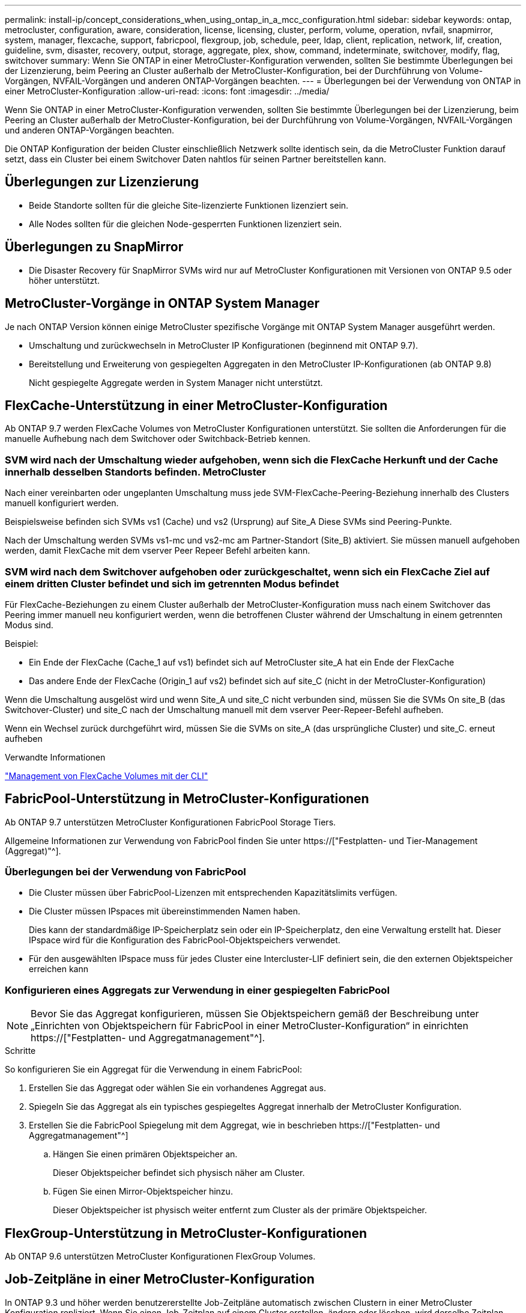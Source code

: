 ---
permalink: install-ip/concept_considerations_when_using_ontap_in_a_mcc_configuration.html 
sidebar: sidebar 
keywords: ontap, metrocluster, configuration, aware, consideration, license, licensing, cluster, perform, volume, operation, nvfail, snapmirror, system, manager, flexcache, support, fabricpool, flexgroup, job, schedule, peer, ldap, client, replication, network, lif, creation, guideline, svm, disaster, recovery, output, storage, aggregate, plex, show, command, indeterminate, switchover, modify, flag, switchover 
summary: Wenn Sie ONTAP in einer MetroCluster-Konfiguration verwenden, sollten Sie bestimmte Überlegungen bei der Lizenzierung, beim Peering an Cluster außerhalb der MetroCluster-Konfiguration, bei der Durchführung von Volume-Vorgängen, NVFAIL-Vorgängen und anderen ONTAP-Vorgängen beachten. 
---
= Überlegungen bei der Verwendung von ONTAP in einer MetroCluster-Konfiguration
:allow-uri-read: 
:icons: font
:imagesdir: ../media/


[role="lead"]
Wenn Sie ONTAP in einer MetroCluster-Konfiguration verwenden, sollten Sie bestimmte Überlegungen bei der Lizenzierung, beim Peering an Cluster außerhalb der MetroCluster-Konfiguration, bei der Durchführung von Volume-Vorgängen, NVFAIL-Vorgängen und anderen ONTAP-Vorgängen beachten.

Die ONTAP Konfiguration der beiden Cluster einschließlich Netzwerk sollte identisch sein, da die MetroCluster Funktion darauf setzt, dass ein Cluster bei einem Switchover Daten nahtlos für seinen Partner bereitstellen kann.



== Überlegungen zur Lizenzierung

* Beide Standorte sollten für die gleiche Site-lizenzierte Funktionen lizenziert sein.
* Alle Nodes sollten für die gleichen Node-gesperrten Funktionen lizenziert sein.




== Überlegungen zu SnapMirror

* Die Disaster Recovery für SnapMirror SVMs wird nur auf MetroCluster Konfigurationen mit Versionen von ONTAP 9.5 oder höher unterstützt.




== MetroCluster-Vorgänge in ONTAP System Manager

Je nach ONTAP Version können einige MetroCluster spezifische Vorgänge mit ONTAP System Manager ausgeführt werden.

* Umschaltung und zurückwechseln in MetroCluster IP Konfigurationen (beginnend mit ONTAP 9.7).
* Bereitstellung und Erweiterung von gespiegelten Aggregaten in den MetroCluster IP-Konfigurationen (ab ONTAP 9.8)
+
Nicht gespiegelte Aggregate werden in System Manager nicht unterstützt.





== FlexCache-Unterstützung in einer MetroCluster-Konfiguration

Ab ONTAP 9.7 werden FlexCache Volumes von MetroCluster Konfigurationen unterstützt. Sie sollten die Anforderungen für die manuelle Aufhebung nach dem Switchover oder Switchback-Betrieb kennen.



=== SVM wird nach der Umschaltung wieder aufgehoben, wenn sich die FlexCache Herkunft und der Cache innerhalb desselben Standorts befinden. MetroCluster

Nach einer vereinbarten oder ungeplanten Umschaltung muss jede SVM-FlexCache-Peering-Beziehung innerhalb des Clusters manuell konfiguriert werden.

Beispielsweise befinden sich SVMs vs1 (Cache) und vs2 (Ursprung) auf Site_A Diese SVMs sind Peering-Punkte.

Nach der Umschaltung werden SVMs vs1-mc und vs2-mc am Partner-Standort (Site_B) aktiviert. Sie müssen manuell aufgehoben werden, damit FlexCache mit dem vserver Peer Repeer Befehl arbeiten kann.



=== SVM wird nach dem Switchover aufgehoben oder zurückgeschaltet, wenn sich ein FlexCache Ziel auf einem dritten Cluster befindet und sich im getrennten Modus befindet

Für FlexCache-Beziehungen zu einem Cluster außerhalb der MetroCluster-Konfiguration muss nach einem Switchover das Peering immer manuell neu konfiguriert werden, wenn die betroffenen Cluster während der Umschaltung in einem getrennten Modus sind.

Beispiel:

* Ein Ende der FlexCache (Cache_1 auf vs1) befindet sich auf MetroCluster site_A hat ein Ende der FlexCache
* Das andere Ende der FlexCache (Origin_1 auf vs2) befindet sich auf site_C (nicht in der MetroCluster-Konfiguration)


Wenn die Umschaltung ausgelöst wird und wenn Site_A und site_C nicht verbunden sind, müssen Sie die SVMs On site_B (das Switchover-Cluster) und site_C nach der Umschaltung manuell mit dem vserver Peer-Repeer-Befehl aufheben.

Wenn ein Wechsel zurück durchgeführt wird, müssen Sie die SVMs on site_A (das ursprüngliche Cluster) und site_C. erneut aufheben

.Verwandte Informationen
link:https://docs.netapp.com/us-en/ontap/flexcache/index.html["Management von FlexCache Volumes mit der CLI"^]



== FabricPool-Unterstützung in MetroCluster-Konfigurationen

Ab ONTAP 9.7 unterstützen MetroCluster Konfigurationen FabricPool Storage Tiers.

Allgemeine Informationen zur Verwendung von FabricPool finden Sie unter https://["Festplatten- und Tier-Management (Aggregat)"^].



=== Überlegungen bei der Verwendung von FabricPool

* Die Cluster müssen über FabricPool-Lizenzen mit entsprechenden Kapazitätslimits verfügen.
* Die Cluster müssen IPspaces mit übereinstimmenden Namen haben.
+
Dies kann der standardmäßige IP-Speicherplatz sein oder ein IP-Speicherplatz, den eine Verwaltung erstellt hat. Dieser IPspace wird für die Konfiguration des FabricPool-Objektspeichers verwendet.

* Für den ausgewählten IPspace muss für jedes Cluster eine Intercluster-LIF definiert sein, die den externen Objektspeicher erreichen kann




=== Konfigurieren eines Aggregats zur Verwendung in einer gespiegelten FabricPool


NOTE: Bevor Sie das Aggregat konfigurieren, müssen Sie Objektspeichern gemäß der Beschreibung unter „Einrichten von Objektspeichern für FabricPool in einer MetroCluster-Konfiguration“ in einrichten https://["Festplatten- und Aggregatmanagement"^].

.Schritte
So konfigurieren Sie ein Aggregat für die Verwendung in einem FabricPool:

. Erstellen Sie das Aggregat oder wählen Sie ein vorhandenes Aggregat aus.
. Spiegeln Sie das Aggregat als ein typisches gespiegeltes Aggregat innerhalb der MetroCluster Konfiguration.
. Erstellen Sie die FabricPool Spiegelung mit dem Aggregat, wie in beschrieben https://["Festplatten- und Aggregatmanagement"^]
+
.. Hängen Sie einen primären Objektspeicher an.
+
Dieser Objektspeicher befindet sich physisch näher am Cluster.

.. Fügen Sie einen Mirror-Objektspeicher hinzu.
+
Dieser Objektspeicher ist physisch weiter entfernt zum Cluster als der primäre Objektspeicher.







== FlexGroup-Unterstützung in MetroCluster-Konfigurationen

Ab ONTAP 9.6 unterstützen MetroCluster Konfigurationen FlexGroup Volumes.



== Job-Zeitpläne in einer MetroCluster-Konfiguration

In ONTAP 9.3 und höher werden benutzererstellte Job-Zeitpläne automatisch zwischen Clustern in einer MetroCluster Konfiguration repliziert. Wenn Sie einen Job-Zeitplan auf einem Cluster erstellen, ändern oder löschen, wird derselbe Zeitplan automatisch auf dem Partner-Cluster unter Verwendung des Configuration Replication Service (CRS) erstellt.


NOTE: Systemerstellte Zeitpläne werden nicht repliziert, und Sie müssen manuell denselben Vorgang auf dem Partner-Cluster durchführen, damit Job-Zeitpläne auf beiden Clustern identisch sind.



== Cluster-Peering vom MetroCluster Standort zu einem dritten Cluster

Da die Peering-Konfiguration nicht repliziert wird, müssen Sie auch das Peering auf dem Partner MetroCluster Cluster konfigurieren, wenn Sie eines der Cluster in der MetroCluster Konfiguration zu einem dritten Cluster außerhalb dieser Konfiguration Peer. So bleibt Peering bei einem Switchover erhalten.

Der nicht-MetroCluster Cluster muss ONTAP 8.3 oder höher ausführen. Andernfalls geht Peering verloren, wenn ein Switchover auftritt, selbst wenn Peering für beide MetroCluster-Partner konfiguriert wurde.



== Replikation der LDAP-Client-Konfiguration in einer MetroCluster-Konfiguration

Eine auf einer Storage Virtual Machine (SVM) auf einem lokalen Cluster erstellte LDAP-Client-Konfiguration wird auf die Partnerdaten-SVM auf dem Remote-Cluster repliziert. Wenn beispielsweise die LDAP-Client-Konfiguration auf der Admin-SVM auf dem lokalen Cluster erstellt wird, wird sie auf allen Admin-Daten-SVMs im Remote-Cluster repliziert. Diese MetroCluster Funktion ist vorsätzlich, sodass die LDAP-Client-Konfiguration in allen Partner-SVMs des Remote-Clusters aktiv ist.



== Richtlinien zur Erstellung von Networking und LIF für MetroCluster Konfigurationen

Sie sollten beachten, wie in einer MetroCluster Konfiguration LIFs erstellt und repliziert werden. Außerdem müssen Sie über die Notwendigkeit der Konsistenz Bescheid wissen, damit Sie bei der Konfiguration Ihres Netzwerks richtige Entscheidungen treffen können.

.Verwandte Informationen
https://["Netzwerk- und LIF-Management"^]

link:concept_considerations_when_using_ontap_in_a_mcc_configuration.html#ipspace-object-replication-and-subnet-configuration-requirements["Anforderungen für die Replikation von IPspace-Objekten und die Subnetz-Konfiguration"]

link:concept_considerations_when_using_ontap_in_a_mcc_configuration.html#requirements-for-lif-creation-in-a-metrocluster-configuration["Anforderungen für die LIF-Erstellung in einer MetroCluster-Konfiguration"]

link:concept_considerations_when_using_ontap_in_a_mcc_configuration.html#lif-replication-and-placement-requirements-and-issues["Anforderungen und Probleme bei der LIF-Replizierung sowie bei der Platzierung"]



=== Anforderungen für die Replikation von IPspace-Objekten und die Subnetz-Konfiguration

Sie sollten die Anforderungen für das Replizieren von IPspace-Objekten in das Partner-Cluster sowie für die Konfiguration von Subnetzen und IPv6 in einer MetroCluster-Konfiguration kennen.



==== IPspace-Replizierung

Beim Replizieren von IPspace-Objekten in das Partner-Cluster müssen Sie die folgenden Richtlinien berücksichtigen:

* Die IPspace-Namen der beiden Standorte müssen übereinstimmen.
* IPspace-Objekte müssen manuell auf das Partner-Cluster repliziert werden.
+
Storage Virtual Machines (SVMs), die vor der Replizierung des IPspaces erstellt und einem IPspace zugewiesen werden, werden nicht zum Partner-Cluster repliziert.





==== Subnetz-Konfiguration

Beim Konfigurieren von Subnetzen in einer MetroCluster-Konfiguration müssen Sie die folgenden Richtlinien berücksichtigen:

* Beide Cluster der MetroCluster-Konfiguration müssen ein Subnetz im selben IPspace mit demselben Subnetz, Subnetz, Broadcast-Domäne und Gateway aufweisen.
* Der IP-Bereich der beiden Cluster muss unterschiedlich sein.
+
Im folgenden Beispiel unterscheiden sich die IP-Bereiche:

+
[listing]
----
cluster_A::> network subnet show

IPspace: Default
Subnet                     Broadcast                   Avail/
Name      Subnet           Domain    Gateway           Total    Ranges
--------- ---------------- --------- ------------      -------  ---------------
subnet1   192.168.2.0/24   Default   192.168.2.1       10/10    192.168.2.11-192.168.2.20

cluster_B::> network subnet show
 IPspace: Default
Subnet                     Broadcast                   Avail/
Name      Subnet           Domain    Gateway           Total    Ranges
--------- ---------------- --------- ------------     --------  ---------------
subnet1   192.168.2.0/24   Default   192.168.2.1       10/10    192.168.2.21-192.168.2.30
----




==== IPv6-Konfiguration

Wenn IPv6 auf einem Standort konfiguriert ist, muss IPv6 auch auf dem anderen Standort konfiguriert werden.

.Verwandte Informationen
link:concept_considerations_when_using_ontap_in_a_mcc_configuration.html#requirements-for-lif-creation-in-a-metrocluster-configuration["Anforderungen für die LIF-Erstellung in einer MetroCluster-Konfiguration"]

link:concept_considerations_when_using_ontap_in_a_mcc_configuration.html#lif-replication-and-placement-requirements-and-issues["Anforderungen und Probleme bei der LIF-Replizierung sowie bei der Platzierung"]



=== Anforderungen für die LIF-Erstellung in einer MetroCluster-Konfiguration

Bei der Konfiguration Ihres Netzwerks in einer MetroCluster-Konfiguration sollten Sie die Anforderungen zum Erstellen von LIFs kennen.

Beim Erstellen von LIFs müssen Sie die folgenden Richtlinien beachten:

* Fibre Channel: Sie müssen gestreckte VSAN-Fabrics oder Stretched Fabrics verwenden
* IP/iSCSI: Sie müssen Layer 2-Strecked-Netzwerk verwenden
* ARP-Sendungen: Sie müssen ARP-Übertragungen zwischen den beiden Clustern aktivieren
* Doppelte LIFs: Sie müssen nicht mehrere LIFs mit derselben IP-Adresse (doppelte LIFs) in einem IPspace erstellen
* NFS- und SAN-Konfigurationen: Es müssen unterschiedliche Storage Virtual Machines (SVMs) sowohl für nicht gespiegelte als auch gespiegelte Aggregate verwendet werden




==== Überprüfen Sie die LIF-Erstellung

Sie können die erfolgreiche Erstellung einer logischen Schnittstelle in einer MetroCluster-Konfiguration bestätigen, indem Sie den MetroCluster Check lif show-Befehl ausführen. Falls beim Erstellen des LIF Probleme auftreten, können Sie den Befehl MetroCluster Check lif Repair-Placement zum Beheben von Problemen verwenden.

.Verwandte Informationen
link:concept_considerations_when_using_ontap_in_a_mcc_configuration.html#ipspace-object-replication-and-subnet-configuration-requirements["Anforderungen für die Replikation von IPspace-Objekten und die Subnetz-Konfiguration"]

link:concept_considerations_when_using_ontap_in_a_mcc_configuration.html#lif-replication-and-placement-requirements-and-issues["Anforderungen und Probleme bei der LIF-Replizierung sowie bei der Platzierung"]



=== Anforderungen und Probleme bei der LIF-Replizierung sowie bei der Platzierung

Sie sollten die LIF-Replizierungsanforderungen in einer MetroCluster-Konfiguration kennen. Sie sollten auch wissen, wie eine replizierte LIF auf einem Partner-Cluster platziert ist. Beachten Sie die Probleme, die bei Ausfall der LIF-Replizierung oder der LIF-Platzierung auftreten.



==== Replizierung von LIFs am Partner-Cluster

Wenn Sie eine LIF auf einem Cluster in einer MetroCluster-Konfiguration erstellen, wird diese LIF im Partner-Cluster repliziert. LIFs werden nicht nach Eins-zu-Eins-Namen platziert. Für die Verfügbarkeit von LIFs nach einem Switchover überprüft der Prozess über die LIF-Platzierung, ob die Ports die LIF auf Basis von Erreichbarkeit und Port-Attributprüfungen hosten können.

Das System muss die folgenden Bedingungen erfüllen, um die replizierten LIFs auf das Partner-Cluster zu platzieren:

[cols="2,5,8"]
|===


| Zustand | LIF-Typ: FC | LIF-Typ: IP/iSCSI 


 a| 
Knotenidentifikation
 a| 
ONTAP versucht, die replizierte LIF auf den Disaster Recovery (DR) Partner des Nodes zu platzieren, auf dem sie erstellt wurde. Falls der DR-Partner nicht verfügbar ist, wird der DR-Hilfspartner zur Platzierung verwendet.
 a| 
ONTAP versucht, die replizierte LIF auf den DR-Partner des Nodes, auf dem sie erstellt wurde, zu platzieren. Falls der DR-Partner nicht verfügbar ist, wird der DR-Hilfspartner zur Platzierung verwendet.



 a| 
Port-ID
 a| 
ONTAP identifiziert die verbundenen FC-Ziel-Ports auf dem DR-Cluster.
 a| 
Die Ports auf dem DR-Cluster, die sich im gleichen IPspace wie die Quell-LIF befinden, werden für eine Überprüfung der Erreichbarkeit ausgewählt.Wenn sich im DR-Cluster keine Ports im gleichen IPspace befinden, kann die LIF nicht platziert werden.

Alle Ports im DR-Cluster, die bereits ein LIF im selben IPspace und Subnetz hosten, werden automatisch als erreichbar markiert und können zur Platzierung verwendet werden. Diese Ports sind nicht in der Überprüfung der Erreichbarkeit enthalten.



 a| 
Erreichbarkeit prüfen
 a| 
Die Erreichbarkeit wird dadurch bestimmt, dass die Konnektivität der Quell-Fabric-WWN auf den Ports im DR-Cluster geprüft wird.Wenn dieselbe Fabric nicht am DR-Standort vorhanden ist, wird die LIF auf einen zufälligen Port am DR-Partner platziert.
 a| 
Die Erreichbarkeit wird durch die Reaktion auf ein ARP-Protokoll (Address Resolution Protocol) bestimmt, das von jedem zuvor identifizierten Port des DR-Clusters auf die Quell-IP-Adresse der zu platzierten LIF gesendet wird.um die Erreichbarkeit erfolgreich zu prüfen, müssen ARP-Übertragungen zwischen den beiden Clustern zulässig sein.

Jeder Port, der eine Antwort vom Quell-LIF erhält, wird zur Platzierung so markiert.



 a| 
Portauswahl
 a| 
ONTAP kategorisiert die Ports anhand von Attributen wie Adaptertyp und -Geschwindigkeit und wählt dann die Ports mit übereinstimmenden Attributen aus.Wenn keine Ports mit übereinstimmenden Attributen gefunden werden, wird die LIF auf einem zufällig verbundenen Port des DR-Partners platziert.
 a| 
Von den Ports, die während der Prüfung der Erreichbarkeit als erreichbar markiert sind, ONTAP bevorzugt Ports, die in der Broadcast-Domäne vorhanden sind, die mit dem Subnetz der logischen Schnittstelle verknüpft sind.Wenn im DR-Cluster keine Netzwerk-Ports verfügbar sind, die sich in der Broadcast-Domäne befinden, die mit dem Subnetz der logischen Schnittstelle verknüpft ist, Dann wählt ONTAP Ports aus, die eine Erreichbarkeit der Quell-LIF haben.

Wenn keine Ports mit Reachability zur Quell-LIF vorhanden sind, wird aus der Broadcast-Domäne ein Port ausgewählt, der mit dem Subnetz der Quell-LIF verknüpft ist. Wenn keine solche Broadcast-Domäne vorhanden ist, wird ein zufälliger Port ausgewählt.

ONTAP kategorisiert die Ports anhand von Attributen wie Adaptertyp, Schnittstellentyp und Geschwindigkeit und wählt dann die Ports mit übereinstimmenden Attributen aus.



 a| 
LIF-Platzierung
 a| 
Über die erreichbaren Ports wählt ONTAP den am wenigsten geladenen Port zur Platzierung aus.
 a| 
Von den ausgewählten Ports aus wählt ONTAP den am wenigsten geladenen Port zur Platzierung aus.

|===


==== Platzierung replizierter LIFs, wenn der DR-Partner-Node ausfällt

Wenn auf einem Node, dessen DR-Partner übernommen wurde, eine iSCSI- oder FC-LIF erstellt wird, wird die replizierte LIF auf den zusätzlichen DR-Partner-Knoten platziert. Nach einem nachfolgenden Giveback-Vorgang werden die LIFs nicht automatisch an den DR-Partner übertragen. Dies kann dazu führen, dass sich LIFs auf einen einzelnen Node im Partner-Cluster konzentrieren. Bei einer MetroCluster-Umschaltung versuchen Sie anschließend, die LUNs, die zur SVM (Storage Virtual Machine) gehören, zuzuordnen.

Sie sollten den ausführen `metrocluster check lif show` Befehl nach einem Takeover- oder Giveback-Vorgang, um zu überprüfen, dass die LIF-Platzierung korrekt ist. Wenn Fehler vorhanden sind, können Sie den ausführen `metrocluster check lif repair-placement` Befehl zum Beheben der Probleme.



==== Fehler beim LIF-Platzierung

Fehler beim LIF-Platzierung, die von angezeigt werden `metrocluster check lif show` Der Befehl bleibt nach einem Switchover-Vorgang erhalten. Wenn der `network interface modify`, `network interface rename`, Oder `network interface delete` Befehl wird für ein LIF mit einem Platzierungsfehler ausgegeben, der Fehler wird entfernt und in der Ausgabe des wird nicht angezeigt `metrocluster check lif show` Befehl.



==== Fehler bei der LIF-Replizierung

Sie können außerdem prüfen, ob die LIF-Replizierung mithilfe von erfolgreich war `metrocluster check lif show` Befehl. Wenn die LIF-Replikation fehlschlägt, wird eine EMS-Meldung angezeigt.

Sie können einen Replikationsfehler beheben, indem Sie den ausführen `metrocluster check lif repair-placement` Befehl für jedes LIF, das einen korrekten Port nicht findet. Sie sollten alle LIF-Replizierungsfehler so schnell wie möglich beheben, um die Verfügbarkeit von LIF während eines MetroCluster-Switchover-Vorgangs zu überprüfen.


NOTE: Selbst wenn die Quell-SVM ausfällt, wird die LIF-Platzierung möglicherweise normal fortgesetzt, wenn in einem Port mit demselben IPspace und Netzwerk in der Ziel-SVM eine LIF zu einer anderen SVM gehört.

.Verwandte Informationen
link:concept_considerations_when_using_ontap_in_a_mcc_configuration.html#ipspace-object-replication-and-subnet-configuration-requirements["Anforderungen für die Replikation von IPspace-Objekten und die Subnetz-Konfiguration"]

link:concept_considerations_when_using_ontap_in_a_mcc_configuration.html#requirements-for-lif-creation-in-a-metrocluster-configuration["Anforderungen für die LIF-Erstellung in einer MetroCluster-Konfiguration"]



=== Volume-Erstellung auf einem Root-Aggregat

Das System lässt nicht die Erstellung neuer Volumes im Root-Aggregat (ein Aggregat mit einer HA-Richtlinie von CFO) eines Knotens in einer MetroCluster-Konfiguration zu.

Aufgrund dieser Einschränkung können Root-Aggregate mit dem nicht zu einer SVM hinzugefügt werden `vserver add-aggregates` Befehl.



== SVM Disaster Recovery in einer MetroCluster-Konfiguration

Ab ONTAP 9.5 können aktive Storage Virtual Machines (SVMs) in einer MetroCluster Konfiguration als Quellen mit der Disaster-Recovery-Funktion der SnapMirror SVM verwendet werden. Ziel-SVM muss sich auf dem dritten Cluster außerhalb der MetroCluster Konfiguration befinden.

Ab ONTAP 9.11.1 können beide Standorte innerhalb einer MetroCluster-Konfiguration die Quelle für eine SVM-DR-Beziehung mit einem FAS oder einem AFF-Ziel-Cluster sein, wie im folgenden Image dargestellt.

image:../media/svmdr_new_topology-2.png["SVM DR neue Topologie"]

Bei der Verwendung von SVMs mit SnapMirror Disaster Recovery sollten Sie die folgenden Anforderungen und Einschränkungen beachten:

* Nur eine aktive SVM innerhalb einer MetroCluster-Konfiguration kann als Quelle einer SVM Disaster-Recovery-Beziehung verwendet werden.
+
Eine Quelle kann eine synchrone Quell-SVM vor der Umschaltung oder eine synchrone Ziel-SVM nach der Umschaltung sein.

* Wenn eine MetroCluster-Konfiguration sich in einem stabilen Zustand befindet, kann die MetroCluster SVM, die synchrone Ziel-SVM, nicht als Quelle für eine SVM Disaster-Recovery-Beziehung dienen, da die Volumes nicht online sind.
+
Das folgende Bild zeigt das Verhalten der SVM Disaster Recovery in einem stabilen Zustand:

+
image::../media/svm_dr_normal_behavior.gif[svm-dr – normales Verhalten]

* Wenn die synchrone SVM-Quelle die Quelle einer SVM-DR-Beziehung ist, werden die Quell-SVM-DR-Beziehungsinformationen zum MetroCluster Partner repliziert.
+
Dadurch können die SVM-DR-Updates nach einer Umschaltung fortgesetzt werden, wie im folgenden Image dargestellt:

+
image::../media/svm_dr_image_2.gif[svm-dr-Image 2]

* Während der Switchover- und Switchover-Prozesse kann die Replizierung zur SVM-DR-Ziel fehlschlagen.
+
Nach Abschluss des Switchover- oder Switch-Prozesses werden jedoch die nächsten geplanten SVM-DR-Updates erfolgreich durchgeführt.



Weitere Informationen finden Sie unter „`Replizieren der SVM-Konfiguration`“ in http://["Datensicherung"^] Weitere Informationen zur Konfiguration einer SVM-DR-Beziehung.



=== Neusynchronisierung der SVM an einem Disaster-Recovery-Standort

Während der Resynchronisierung wird die Disaster-Recovery-Quelle (DR) der Storage Virtual Machines (SVMs) auf der MetroCluster Konfiguration auf der Ziel-SVM auf dem Standort, der nicht von MetroCluster stammt, wiederhergestellt.

Während der Resynchronisierung fungiert die Quell-SVM (Cluster_A) als Ziel-SVM, wie in dem folgenden Image dargestellt:

image::../media/svm_dr_resynchronization.gif[Resynchronisierung der svm-dr]



==== Wenn während der Neusynchronisierung eine ungeplante Umschaltung erfolgt

Ungeplante Umschalt, die während der Neusynchronisierung auftreten, stoppt die Neusynchronisierung. Wenn eine ungeplante Umschaltung stattfindet, gelten die folgenden Bedingungen:

* Die Ziel-SVM auf dem MetroCluster Standort (als Quell-SVM vor der Resynchronisierung) bleibt als Ziel-SVM erhalten. Der Untertyp der SVM im Partner-Cluster bleibt weiterhin inaktiv.
* Die SnapMirror Beziehung muss manuell und als Ziel mit der SVM für das synchrone Ziel neu erstellt werden.
* Die SnapMirror Beziehung erscheint nicht in der SnapMirror-Ausgabe nach einer Umschaltung am Survivor-Standort, es sei denn, ein SnapMirror Erstellungsvorgang wird ausgeführt.




==== Während der Neusynchronisierung erfolgt der Wechsel zurück nach einer ungeplanten Umschaltung

Um den Switchback-Prozess erfolgreich durchzuführen, muss die Resynchronisierung-Beziehung gebrochen und gelöscht werden. Der Wechsel zurück ist nicht zulässig, wenn in der MetroCluster Konfiguration SnapMirror DR-Ziel-SVMs vorhanden sind oder wenn der Cluster über eine SVM mit dem Untertyp „`dp-Destination`“ verfügt.



== Die Ausgabe des Befehls „Plex show“ für das Storage-Aggregat ist nach einer MetroCluster-Umschaltung nicht bestimmt

Wenn Sie den Befehl Storage Aggregate Plex show nach einer MetroCluster-Umschaltung ausführen, ist der Status von Plex0 des über das Root-Aggregat umgeschaltet unbestimmt und wird als fehlgeschlagen angezeigt. Während dieser Zeit wird die umschaltete Root nicht aktualisiert. Der tatsächliche Status dieses Plex kann nur nach der MetroCluster-Heilungsphase ermittelt werden.



== Ändern von Volumes zum Festlegen des NV-Fehler-Flags bei Umschalten

Sie können ein Volume so ändern, dass bei einer MetroCluster-Umschaltung das NV-Fehler-Flag auf das Volume gesetzt wird. Das NVFAIL-Flag bewirkt, dass das Volumen von allen Änderungen abgetrennt wird. Dies ist für Volumes erforderlich, die so behandelt werden müssen, als würden bestimmte Schreibvorgänge auf dem Volume nach der Umschaltung verloren gehen.


NOTE: In ONTAP-Versionen vor 9.0 wird für jede Umschaltung das NV-Fehler-Flag verwendet. In ONTAP 9.0 und neueren Versionen kommt die ungeplante Umschaltung (USO) zum Einsatz.

.Schritt
. Aktivieren Sie die MetroCluster-Konfiguration, um NVFAIL bei der Umschaltung auszulösen, indem Sie den einstellen `vol -dr-force-nvfail` Parameter an:
+
`vol modify -vserver vserver-name -volume volume-name -dr-force-nvfail on`


